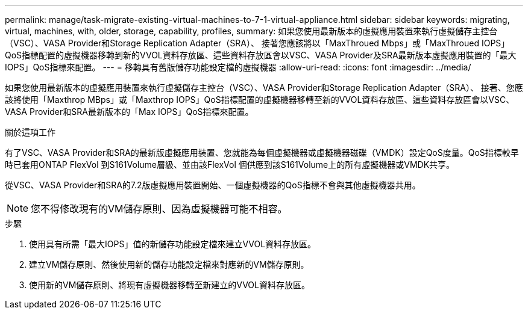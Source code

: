 ---
permalink: manage/task-migrate-existing-virtual-machines-to-7-1-virtual-appliance.html 
sidebar: sidebar 
keywords: migrating, virtual, machines, with, older, storage, capability, profiles, 
summary: 如果您使用最新版本的虛擬應用裝置來執行虛擬儲存主控台（VSC）、VASA Provider和Storage Replication Adapter（SRA）、 接著您應該將以「MaxThroued Mbps」或「MaxThroued IOPS」QoS指標配置的虛擬機器移轉到新的VVOL資料存放區、這些資料存放區會以VSC、VASA Provider及SRA最新版本虛擬應用裝置的「最大IOPS」QoS指標來配置。 
---
= 移轉具有舊版儲存功能設定檔的虛擬機器
:allow-uri-read: 
:icons: font
:imagesdir: ../media/


[role="lead"]
如果您使用最新版本的虛擬應用裝置來執行虛擬儲存主控台（VSC）、VASA Provider和Storage Replication Adapter（SRA）、 接著、您應該將使用「Maxthrop MBps」或「Maxthrop IOPS」QoS指標配置的虛擬機器移轉至新的VVOL資料存放區、這些資料存放區會以VSC、VASA Provider和SRA最新版本的「Max IOPS」QoS指標來配置。

.關於這項工作
有了VSC、VASA Provider和SRA的最新版虛擬應用裝置、您就能為每個虛擬機器或虛擬機器磁碟（VMDK）設定QoS度量。QoS指標較早時已套用ONTAP FlexVol 到S161Volume層級、並由該FlexVol 個供應到該S161Volume上的所有虛擬機器或VMDK共享。

從VSC、VASA Provider和SRA的7.2版虛擬應用裝置開始、一個虛擬機器的QoS指標不會與其他虛擬機器共用。

[NOTE]
====
您不得修改現有的VM儲存原則、因為虛擬機器可能不相容。

====
.步驟
. 使用具有所需「最大IOPS」值的新儲存功能設定檔來建立VVOL資料存放區。
. 建立VM儲存原則、然後使用新的儲存功能設定檔來對應新的VM儲存原則。
. 使用新的VM儲存原則、將現有虛擬機器移轉至新建立的VVOL資料存放區。

